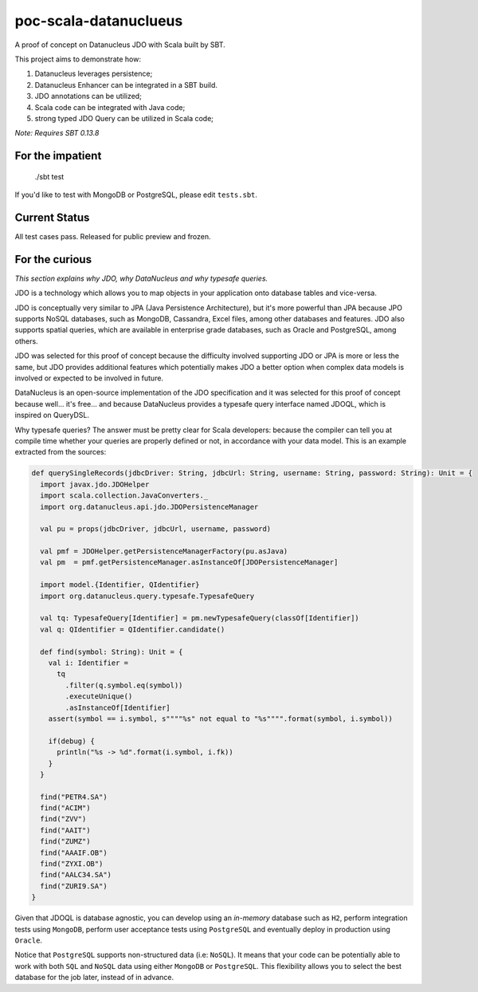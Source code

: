 poc-scala-datanuclueus
======================

A proof of concept on Datanucleus JDO with Scala built by SBT.

This project aims to demonstrate how:

1. Datanucleus leverages persistence;
2. Datanucleus Enhancer can be integrated in a SBT build.
3. JDO annotations can be utilized;
4. Scala code can be integrated with Java code;
5. strong typed JDO Query can be utilized in Scala code;

*Note: Requires SBT 0.13.8*


For the impatient
-----------------

    ./sbt test

If you'd like to test with MongoDB or PostgreSQL, please edit ``tests.sbt``.


Current Status
--------------

All test cases pass. Released for public preview and frozen.


For the curious
---------------

*This section explains why JDO, why DataNucleus and why typesafe queries.*

JDO is a technology which allows you to map objects in your application onto database tables and vice-versa.

JDO is conceptually very similar to JPA (Java Persistence Architecture), but it's more powerful than JPA because 
JPO supports NoSQL databases, such as MongoDB, Cassandra, Excel files, among other databases and features. JDO also
supports spatial queries, which are available in enterprise grade databases, such as Oracle and PostgreSQL, among others.

JDO was selected for this proof of concept because the difficulty involved supporting JDO or JPA is more or less the
same, but JDO provides additional features which potentially makes JDO a better option when complex data models is
involved or expected to be involved in future.

DataNucleus is an open-source implementation of the JDO specification and it was selected for this proof of concept
because well... it's free... and because DataNucleus provides a typesafe query interface named JDOQL, which is
inspired on QueryDSL.

Why typesafe queries? The answer must be pretty clear for Scala developers: because the compiler can tell you
at compile time whether your queries are properly defined or not, in accordance with your data model. This is
an example extracted from the sources:

.. code-block:: scala

  def querySingleRecords(jdbcDriver: String, jdbcUrl: String, username: String, password: String): Unit = {
    import javax.jdo.JDOHelper
    import scala.collection.JavaConverters._
    import org.datanucleus.api.jdo.JDOPersistenceManager

    val pu = props(jdbcDriver, jdbcUrl, username, password)

    val pmf = JDOHelper.getPersistenceManagerFactory(pu.asJava)
    val pm  = pmf.getPersistenceManager.asInstanceOf[JDOPersistenceManager]

    import model.{Identifier, QIdentifier}
    import org.datanucleus.query.typesafe.TypesafeQuery

    val tq: TypesafeQuery[Identifier] = pm.newTypesafeQuery(classOf[Identifier])
    val q: QIdentifier = QIdentifier.candidate()

    def find(symbol: String): Unit = {
      val i: Identifier =
        tq
          .filter(q.symbol.eq(symbol))
          .executeUnique()
          .asInstanceOf[Identifier]
      assert(symbol == i.symbol, s""""%s" not equal to "%s"""".format(symbol, i.symbol))

      if(debug) {
        println("%s -> %d".format(i.symbol, i.fk))
      }
    }

    find("PETR4.SA")
    find("ACIM")
    find("ZVV")
    find("AAIT")
    find("ZUMZ")
    find("AAAIF.OB")
    find("ZYXI.OB")
    find("AALC34.SA")
    find("ZURI9.SA")
  }


Given that JDOQL is database agnostic, you can develop using an *in-memory* database such as ``H2``, perform integration tests
using ``MongoDB``, perform user acceptance tests using ``PostgreSQL`` and eventually deploy in production using ``Oracle``.

Notice that ``PostgreSQL`` supports non-structured data (i.e: ``NoSQL``). It means that your code can be potentially able to work
with both ``SQL`` and ``NoSQL`` data using either ``MongoDB`` or ``PostgreSQL``. This flexibility allows you to select the best
database for the job later, instead of in advance.
